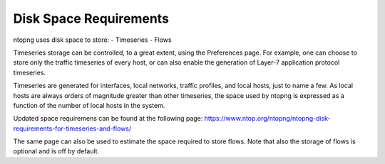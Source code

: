 Disk Space Requirements
#######################

ntopng uses disk space to store:
- Timeseries
- Flows

Timeseries storage can be controlled, to a great extent, using the
Preferences page. For example, one can choose to store only the
traffic timeseries of every host, or can also enable the generation of
Layer-7 application protocol timeseries.

Timeseries are generated for interfaces, local networks, traffic
profiles, and local hosts, just to name a few. As local hosts are
always orders of magnitude greater than other timeseries, the space
used by ntopng is expressed as a function of the number of local hosts
in the system.

Updated space requiremens can be found at the following page:
https://www.ntop.org/ntopng/ntopng-disk-requirements-for-timeseries-and-flows/

The same page can also be used to estimate the space required to store
flows. Note that also the storage of flows is optional and is off by default.
